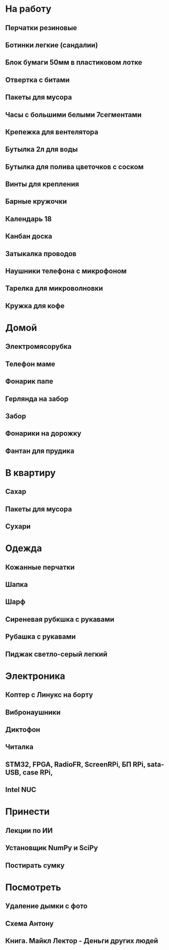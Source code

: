 * На работу
** Перчатки резиновые
** Ботинки легкие (сандалии)
** Блок бумаги 50мм в пластиковом лотке
** Отвертка с битами
** Пакеты для мусора
** Часы с большими белыми 7сегментами
** Крепежка для вентелятора
** Бутылка 2л для воды
** Бутылка для полива цветочков с соском
** Винты для крепления
** Барные кружочки
** Календарь 18
** Канбан доска
** Затыкалка проводов
** Наушники телефона с микрофоном 
** Тарелка для микроволновки
** Кружка для кофе
* Домой
** Электромясорубка
** Телефон маме
** Фонарик папе
** Герлянда на забор
** Забор
** Фонарики на дорожку
** Фантан для прудика
* В квартиру
** Сахар
** Пакеты для мусора
** Сухари
* Одежда
** Кожанные перчатки
** Шапка
** Шарф
** Сиреневая рубкшка с рукавами
** Рубашка с рукавами
** Пиджак светло-серый легкий
* Электроника
** Коптер с Линукс на борту
** Вибронаушники
** Диктофон
** Читалка
** STM32, FPGA, RadioFR, ScreenRPi, БП RPi, sata-USB, case RPi, 
** Intel NUC
* Принести
** Лекции по ИИ
** Установщик NumPy и SciPy
** Постирать сумку
* Посмотреть
** Удаление дымки с фото
** Схема Антону
** Книга. Майкл Лектор - Деньги других людей
